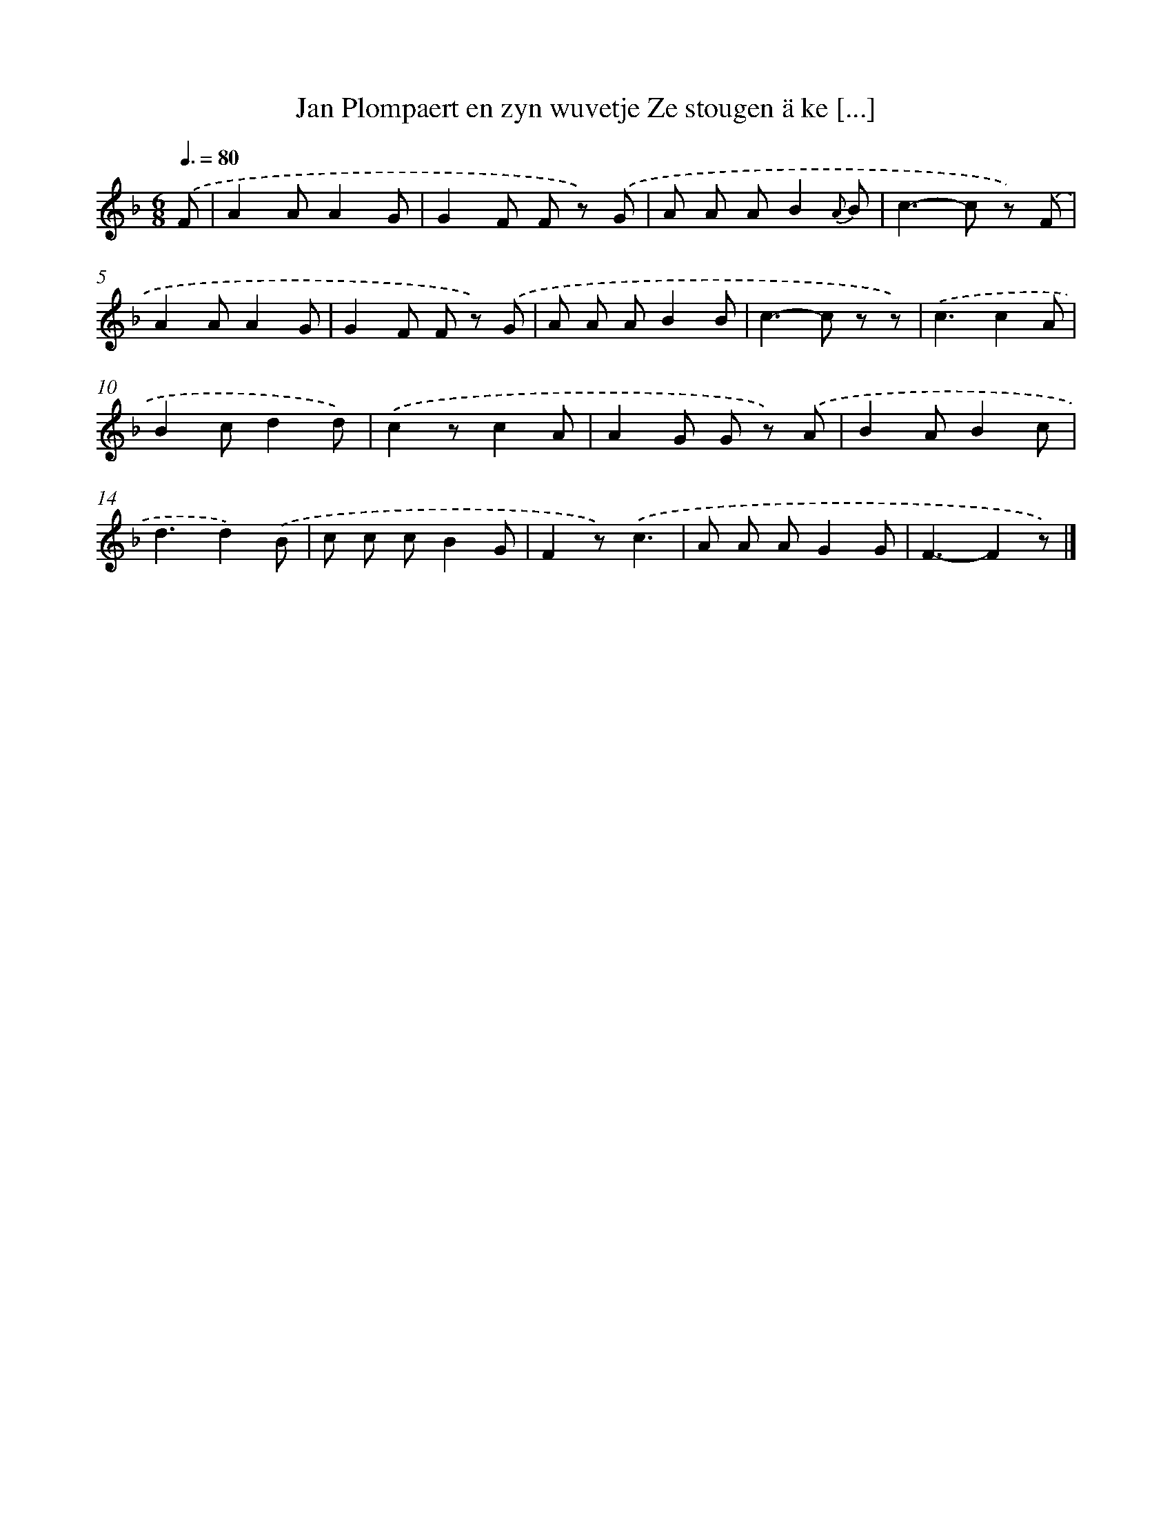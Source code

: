 X: 7314
T: Jan Plompaert en zyn wuvetje Ze stougen ä ke [...]
%%abc-version 2.0
%%abcx-abcm2ps-target-version 5.9.1 (29 Sep 2008)
%%abc-creator hum2abc beta
%%abcx-conversion-date 2018/11/01 14:36:36
%%humdrum-veritas 3356862566
%%humdrum-veritas-data 1666765649
%%continueall 1
%%barnumbers 0
L: 1/8
M: 6/8
Q: 3/8=80
K: F clef=treble
.('F [I:setbarnb 1]|
A2AA2G |
G2F F z) .('G |
A A AB2{A} B |
c2>-c2 z) .('F |
A2AA2G |
G2F F z) .('G |
A A AB2B |
c2>-c2 z z) |
.('c3c2A |
B2cd2d) |
.('c2zc2A |
A2G G z) .('A |
B2AB2c |
d3d2).('B |
c c cB2G |
F2z).('c3 |
A A AG2G |
F3-F2z) |]
